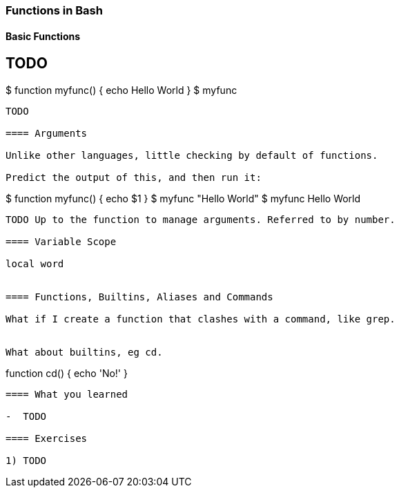 === Functions in Bash


==== Basic Functions

TODO 
----
$ function myfunc() {
	echo Hello World
}
$ myfunc
----
TODO 

==== Arguments

Unlike other languages, little checking by default of functions.

Predict the output of this, and then run it:

----
$ function myfunc() {
	echo $1
}
$ myfunc "Hello World"
$ myfunc Hello World
----

TODO Up to the function to manage arguments. Referred to by number.

==== Variable Scope

local word


==== Functions, Builtins, Aliases and Commands

What if I create a function that clashes with a command, like grep.


What about builtins, eg cd.

----
function cd() {
	echo 'No!'
}
----



==== What you learned

-  TODO

==== Exercises

1) TODO
